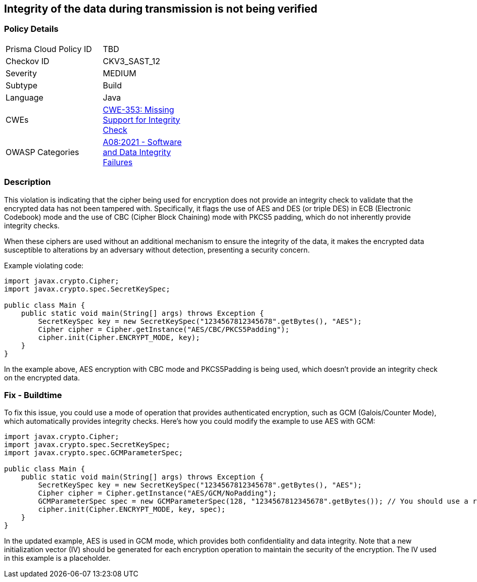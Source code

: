 == Integrity of the data during transmission is not being verified


=== Policy Details 

[width=45%]
[cols="1,1"]
|=== 
|Prisma Cloud Policy ID 
| TBD

|Checkov ID 
|CKV3_SAST_12

|Severity
|MEDIUM

|Subtype
|Build

|Language
|Java

|CWEs
|https://cwe.mitre.org/data/definitions/353.html[CWE-353: Missing Support for Integrity Check]

|OWASP Categories
|https://owasp.org/Top10/A08_2021-Software_and_Data_Integrity_Failures[A08:2021 - Software and Data Integrity Failures]

|=== 



=== Description

This violation is indicating that the cipher being used for encryption does not provide an integrity check to validate that the encrypted data has not been tampered with. Specifically, it flags the use of AES and DES (or triple DES) in ECB (Electronic Codebook) mode and the use of CBC (Cipher Block Chaining) mode with PKCS5 padding, which do not inherently provide integrity checks. 

When these ciphers are used without an additional mechanism to ensure the integrity of the data, it makes the encrypted data susceptible to alterations by an adversary without detection, presenting a security concern. 

Example violating code:

[source,java]
----
import javax.crypto.Cipher;
import javax.crypto.spec.SecretKeySpec;

public class Main {
    public static void main(String[] args) throws Exception {
        SecretKeySpec key = new SecretKeySpec("1234567812345678".getBytes(), "AES");
        Cipher cipher = Cipher.getInstance("AES/CBC/PKCS5Padding");
        cipher.init(Cipher.ENCRYPT_MODE, key);
    }
}
----

In the example above, AES encryption with CBC mode and PKCS5Padding is being used, which doesn't provide an integrity check on the encrypted data.

=== Fix - Buildtime

To fix this issue, you could use a mode of operation that provides authenticated encryption, such as GCM (Galois/Counter Mode), which automatically provides integrity checks. Here's how you could modify the example to use AES with GCM:

[source,java]
----
import javax.crypto.Cipher;
import javax.crypto.spec.SecretKeySpec;
import javax.crypto.spec.GCMParameterSpec;

public class Main {
    public static void main(String[] args) throws Exception {
        SecretKeySpec key = new SecretKeySpec("1234567812345678".getBytes(), "AES");
        Cipher cipher = Cipher.getInstance("AES/GCM/NoPadding");
        GCMParameterSpec spec = new GCMParameterSpec(128, "1234567812345678".getBytes()); // You should use a random IV in real code
        cipher.init(Cipher.ENCRYPT_MODE, key, spec);
    }
}
----

In the updated example, AES is used in GCM mode, which provides both confidentiality and data integrity. Note that a new initialization vector (IV) should be generated for each encryption operation to maintain the security of the encryption. The IV used in this example is a placeholder.

